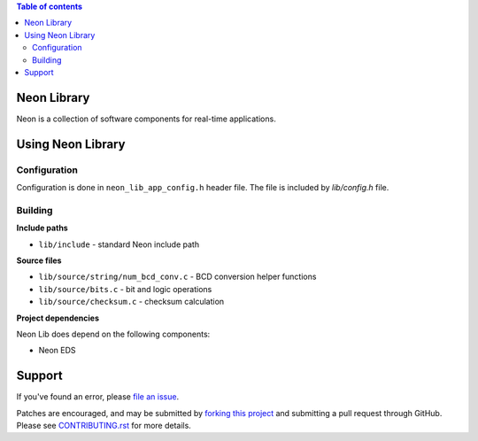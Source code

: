 
.. contents:: Table of contents
   :backlinks: top
   :local:

Neon Library
============

Neon is a collection of software components for real-time applications.

Using Neon Library
==================

Configuration
-------------

Configuration is done in ``neon_lib_app_config.h`` header file. The file is
included by `lib/config.h` file.

Building
--------

**Include paths**

- ``lib/include`` - standard Neon include path

**Source files**

- ``lib/source/string/num_bcd_conv.c`` - BCD conversion helper functions
- ``lib/source/bits.c`` - bit and logic operations
- ``lib/source/checksum.c`` - checksum calculation

**Project dependencies**

Neon Lib does depend on the following components:

- Neon EDS

Support
=======

If you've found an error, please `file an issue
<https://github.com/nradulovic/neon-lib/issues/new/>`_.

Patches are encouraged, and may be submitted by `forking this project 
<https://github.com/nradulovic/neon-lib/fork/>`_ and submitting
a pull request through GitHub. Please see `CONTRIBUTING.rst
<https://github.com/nradulovic/neon-lib/blob/master/CONTRIBUTING.rst/>`_ for
more details.
